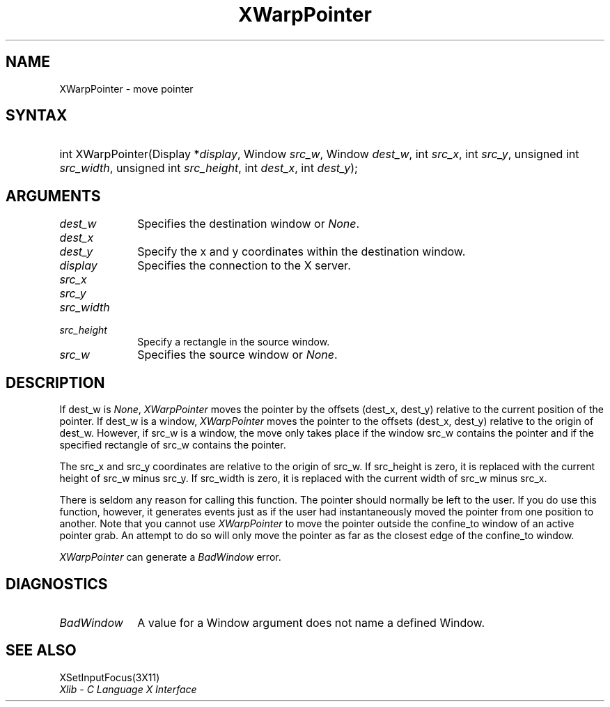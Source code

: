 .\" Copyright \(co 1985, 1986, 1987, 1988, 1989, 1990, 1991, 1994, 1996 X Consortium
.\"
.\" Permission is hereby granted, free of charge, to any person obtaining
.\" a copy of this software and associated documentation files (the
.\" "Software"), to deal in the Software without restriction, including
.\" without limitation the rights to use, copy, modify, merge, publish,
.\" distribute, sublicense, and/or sell copies of the Software, and to
.\" permit persons to whom the Software is furnished to do so, subject to
.\" the following conditions:
.\"
.\" The above copyright notice and this permission notice shall be included
.\" in all copies or substantial portions of the Software.
.\"
.\" THE SOFTWARE IS PROVIDED "AS IS", WITHOUT WARRANTY OF ANY KIND, EXPRESS
.\" OR IMPLIED, INCLUDING BUT NOT LIMITED TO THE WARRANTIES OF
.\" MERCHANTABILITY, FITNESS FOR A PARTICULAR PURPOSE AND NONINFRINGEMENT.
.\" IN NO EVENT SHALL THE X CONSORTIUM BE LIABLE FOR ANY CLAIM, DAMAGES OR
.\" OTHER LIABILITY, WHETHER IN AN ACTION OF CONTRACT, TORT OR OTHERWISE,
.\" ARISING FROM, OUT OF OR IN CONNECTION WITH THE SOFTWARE OR THE USE OR
.\" OTHER DEALINGS IN THE SOFTWARE.
.\"
.\" Except as contained in this notice, the name of the X Consortium shall
.\" not be used in advertising or otherwise to promote the sale, use or
.\" other dealings in this Software without prior written authorization
.\" from the X Consortium.
.\"
.\" Copyright \(co 1985, 1986, 1987, 1988, 1989, 1990, 1991 by
.\" Digital Equipment Corporation
.\"
.\" Portions Copyright \(co 1990, 1991 by
.\" Tektronix, Inc.
.\"
.\" Permission to use, copy, modify and distribute this documentation for
.\" any purpose and without fee is hereby granted, provided that the above
.\" copyright notice appears in all copies and that both that copyright notice
.\" and this permission notice appear in all copies, and that the names of
.\" Digital and Tektronix not be used in in advertising or publicity pertaining
.\" to this documentation without specific, written prior permission.
.\" Digital and Tektronix makes no representations about the suitability
.\" of this documentation for any purpose.
.\" It is provided ``as is'' without express or implied warranty.
.\" 
.\" $XFree86: xc/doc/man/X11/XWarpPntr.man,v 1.2 2001/01/27 18:20:06 dawes Exp $
.\"
.ds xT X Toolkit Intrinsics \- C Language Interface
.ds xW Athena X Widgets \- C Language X Toolkit Interface
.ds xL Xlib \- C Language X Interface
.ds xC Inter-Client Communication Conventions Manual
.na
.de Ds
.nf
.\\$1D \\$2 \\$1
.ft 1
.\".ps \\n(PS
.\".if \\n(VS>=40 .vs \\n(VSu
.\".if \\n(VS<=39 .vs \\n(VSp
..
.de De
.ce 0
.if \\n(BD .DF
.nr BD 0
.in \\n(OIu
.if \\n(TM .ls 2
.sp \\n(DDu
.fi
..
.de FD
.LP
.KS
.TA .5i 3i
.ta .5i 3i
.nf
..
.de FN
.fi
.KE
.LP
..
.de IN		\" send an index entry to the stderr
..
.de C{
.KS
.nf
.D
.\"
.\"	choose appropriate monospace font
.\"	the imagen conditional, 480,
.\"	may be changed to L if LB is too
.\"	heavy for your eyes...
.\"
.ie "\\*(.T"480" .ft L
.el .ie "\\*(.T"300" .ft L
.el .ie "\\*(.T"202" .ft PO
.el .ie "\\*(.T"aps" .ft CW
.el .ft R
.ps \\n(PS
.ie \\n(VS>40 .vs \\n(VSu
.el .vs \\n(VSp
..
.de C}
.DE
.R
..
.de Pn
.ie t \\$1\fB\^\\$2\^\fR\\$3
.el \\$1\fI\^\\$2\^\fP\\$3
..
.de ZN
.ie t \fB\^\\$1\^\fR\\$2
.el \fI\^\\$1\^\fP\\$2
..
.de hN
.ie t <\fB\\$1\fR>\\$2
.el <\fI\\$1\fP>\\$2
..
.de NT
.ne 7
.ds NO Note
.if \\n(.$>$1 .if !'\\$2'C' .ds NO \\$2
.if \\n(.$ .if !'\\$1'C' .ds NO \\$1
.ie n .sp
.el .sp 10p
.TB
.ce
\\*(NO
.ie n .sp
.el .sp 5p
.if '\\$1'C' .ce 99
.if '\\$2'C' .ce 99
.in +5n
.ll -5n
.R
..
.		\" Note End -- doug kraft 3/85
.de NE
.ce 0
.in -5n
.ll +5n
.ie n .sp
.el .sp 10p
..
.ny0
.TH XWarpPointer 3 "libX11 1.1.5" "X Version 11" "XLIB FUNCTIONS"
.SH NAME
XWarpPointer \- move pointer
.SH SYNTAX
.HP
int XWarpPointer\^(\^Display *\fIdisplay\fP\^, Window \fIsrc_w\fP\^, Window
\fIdest_w\fP\^, int \fIsrc_x\fP\^, int \fIsrc_y\fP\^, unsigned int
\fIsrc_width\fP\^, unsigned int \fIsrc_height\fP\^, int \fIdest_x\fP\^, int
\fIdest_y\fP\^); 
.SH ARGUMENTS
.IP \fIdest_w\fP 1i
Specifies the destination window or
.ZN None .
.IP \fIdest_x\fP 1i
.br
.ns
.IP \fIdest_y\fP 1i
Specify the x and y coordinates within the destination window.
.IP \fIdisplay\fP 1i
Specifies the connection to the X server.
.IP \fIsrc_x\fP 1i
.br
.ns
.IP \fIsrc_y\fP 1i
.br
.ns
.IP \fIsrc_width\fP 1i
.br
.ns
.IP \fIsrc_height\fP 1i
Specify a rectangle in the source window.
.IP \fIsrc_w\fP 1i
Specifies the source window or
.ZN None .
.SH DESCRIPTION
If dest_w is
.ZN None ,
.ZN XWarpPointer
moves the pointer by the offsets (dest_x, dest_y) relative to the current
position of the pointer.
If dest_w is a window,
.ZN XWarpPointer
moves the pointer to the offsets (dest_x, dest_y) relative to the origin of
dest_w.
However, if src_w is a window,
the move only takes place if the window src_w contains the pointer 
and if the specified rectangle of src_w contains the pointer.
.LP
The src_x and src_y coordinates are relative to the origin of src_w.
If src_height is zero,
it is replaced with the current height of src_w minus src_y.
If src_width is zero,
it is replaced with the current width of src_w minus src_x.
.LP
There is seldom any reason for calling this function. 
The pointer should normally be left to the user.
If you do use this function, however, it generates events just as if the user
had instantaneously moved the pointer from one position to another.
Note that you cannot use
.ZN XWarpPointer
to move the pointer outside the confine_to window of an active pointer grab.
An attempt to do so will only move the pointer as far as the closest edge of the
confine_to window. 
.LP
.ZN XWarpPointer
can generate a
.ZN BadWindow 
error.
.SH DIAGNOSTICS
.TP 1i
.ZN BadWindow
A value for a Window argument does not name a defined Window.
.SH "SEE ALSO"
XSetInputFocus(3X11)
.br
\fI\*(xL\fP
